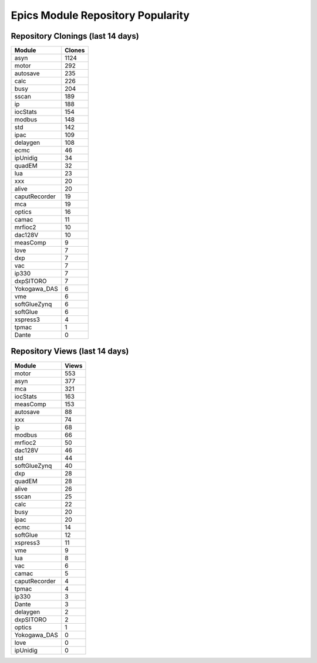 ==================================
Epics Module Repository Popularity
==================================



Repository Clonings (last 14 days)
----------------------------------
.. csv-table::
   :header: Module, Clones

   asyn, 1124
   motor, 292
   autosave, 235
   calc, 226
   busy, 204
   sscan, 189
   ip, 188
   iocStats, 154
   modbus, 148
   std, 142
   ipac, 109
   delaygen, 108
   ecmc, 46
   ipUnidig, 34
   quadEM, 32
   lua, 23
   xxx, 20
   alive, 20
   caputRecorder, 19
   mca, 19
   optics, 16
   camac, 11
   mrfioc2, 10
   dac128V, 10
   measComp, 9
   love, 7
   dxp, 7
   vac, 7
   ip330, 7
   dxpSITORO, 7
   Yokogawa_DAS, 6
   vme, 6
   softGlueZynq, 6
   softGlue, 6
   xspress3, 4
   tpmac, 1
   Dante, 0



Repository Views (last 14 days)
-------------------------------
.. csv-table::
   :header: Module, Views

   motor, 553
   asyn, 377
   mca, 321
   iocStats, 163
   measComp, 153
   autosave, 88
   xxx, 74
   ip, 68
   modbus, 66
   mrfioc2, 50
   dac128V, 46
   std, 44
   softGlueZynq, 40
   dxp, 28
   quadEM, 28
   alive, 26
   sscan, 25
   calc, 22
   busy, 20
   ipac, 20
   ecmc, 14
   softGlue, 12
   xspress3, 11
   vme, 9
   lua, 8
   vac, 6
   camac, 5
   caputRecorder, 4
   tpmac, 4
   ip330, 3
   Dante, 3
   delaygen, 2
   dxpSITORO, 2
   optics, 1
   Yokogawa_DAS, 0
   love, 0
   ipUnidig, 0
